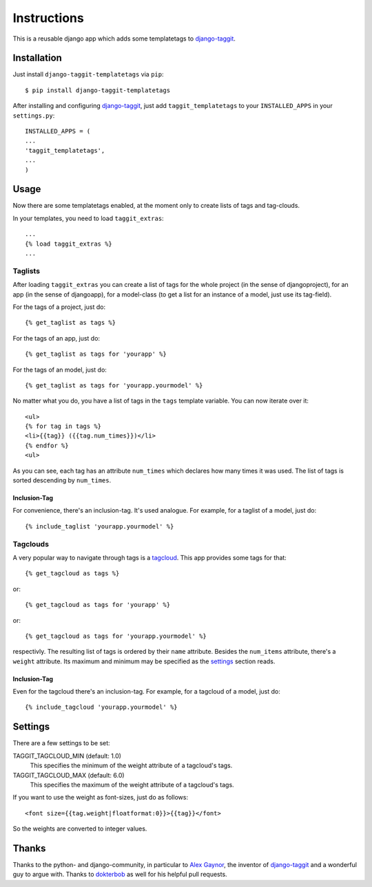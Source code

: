 ============
Instructions
============

This is a reusable django app which adds some templatetags to django-taggit_.

Installation
============

Just install ``django-taggit-templatetags`` via ``pip``::

    $ pip install django-taggit-templatetags
    
After installing and configuring django-taggit_, just add ``taggit_templatetags`` to your ``INSTALLED_APPS`` in your ``settings.py``::

    INSTALLED_APPS = (
    ...
    'taggit_templatetags',
    ...
    )
    
Usage
=====

Now there are some templatetags enabled, at the moment only to create lists of tags and tag-clouds.

In your templates, you need to load ``taggit_extras``::

    ...
    {% load taggit_extras %}
    ... 

--------
Taglists
--------

After loading ``taggit_extras`` you can create a list of tags for the whole project (in the sense of djangoproject), for an app (in the sense of djangoapp), for a model-class (to get a list for an instance of a model, just use its tag-field).

For the tags of a project, just do::

    {% get_taglist as tags %}
    
For the tags of an app, just do::

    {% get_taglist as tags for 'yourapp' %}
    
For the tags of an model, just do::

    {% get_taglist as tags for 'yourapp.yourmodel' %}
    
No matter what you do, you have a list of tags in the ``tags`` template variable. You can now iterate over it::

    <ul>
    {% for tag in tags %}
    <li>{{tag}} ({{tag.num_times}})</li>
    {% endfor %} 
    <ul>
    
As you can see, each tag has an attribute ``num_times`` which declares how many times it was used. The list of tags is sorted descending by ``num_times``.

Inclusion-Tag
-------------

For convenience, there's an inclusion-tag. It's used analogue. For example, for a taglist of a model, just do::

    {% include_taglist 'yourapp.yourmodel' %}

---------
Tagclouds
---------

A very popular way to navigate through tags is a tagcloud_.  This app provides some tags for that::

    {% get_tagcloud as tags %}
    
or::
    
    {% get_tagcloud as tags for 'yourapp' %}
    
or::

    {% get_tagcloud as tags for 'yourapp.yourmodel' %}
    
respectivly. The resulting list of tags is ordered by their ``name`` attribute. Besides the ``num_items`` attribute, there's a ``weight`` attribute. Its maximum and minimum may be specified as the settings_ section reads.

Inclusion-Tag
-------------

Even for the tagcloud there's an inclusion-tag. For example, for a tagcloud of a model, just do::

{% include_tagcloud 'yourapp.yourmodel' %}

.. _settings:

Settings
========

There are a few settings to be set:

TAGGIT_TAGCLOUD_MIN (default: 1.0)
    This specifies the minimum of the weight attribute of a tagcloud's tags.
    
TAGGIT_TAGCLOUD_MAX (default: 6.0) 
    This specifies the maximum of the weight attribute of a tagcloud's tags.
    
If you want to use the weight as font-sizes, just do as follows::

    <font size={{tag.weight|floatformat:0}}>{{tag}}</font> 
    
So the weights are converted to integer values.

Thanks
======

Thanks to the python- and django-community, in particular to `Alex Gaynor`_, the inventor of django-taggit_ and a wonderful guy to argue with. Thanks to `dokterbob`_ as well for his helpful pull requests.
 
.. _django-taggit: http://pypi.python.org/pypi/django-taggit
.. _tagcloud: http://www.wikipedia.org/wiki/Tagcloud
.. _Alex Gaynor: http://alexgaynor.net/
.. _dokterbob: http://github.com/dokterbob
